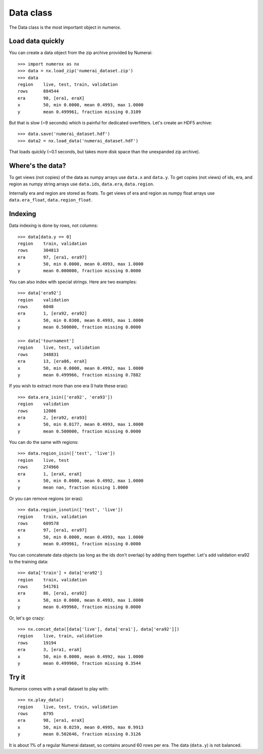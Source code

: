 Data class
==========

The Data class is the most important object in numerox.

Load data quickly
-----------------

You can create a data object from the zip archive provided by Numerai::

    >>> import numerox as nx
    >>> data = nx.load_zip('numerai_dataset.zip')
    >>> data
    region    live, test, train, validation
    rows      884544
    era       98, [era1, eraX]
    x         50, min 0.0000, mean 0.4993, max 1.0000
    y         mean 0.499961, fraction missing 0.3109

But that is slow (~9 seconds) which is painful for dedicated overfitters.
Let's create an HDF5 archive::

    >>> data.save('numerai_dataset.hdf')
    >>> data2 = nx.load_data('numerai_dataset.hdf')

That loads quickly (~0.1 seconds, but takes more disk space than the
unexpanded zip archive).

Where's the data?
-----------------

To get views (not copies) of the data as numpy arrays use ``data.x`` and 
``data.y``. To get copies (not views) of ids, era, and region as numpy
string arrays use ``data.ids``, ``data.era``, ``data.region``.

Internally era and region are stored as floats. To get views of era and region
as numpy float arrays use ``data.era_float``, ``data.region_float``.

Indexing
--------

Data indexing is done by rows, not columns::

    >>> data[data.y == 0]
    region    train, validation
    rows      304813
    era       97, [era1, era97]
    x         50, min 0.0000, mean 0.4993, max 1.0000
    y         mean 0.000000, fraction missing 0.0000

You can also index with special strings. Here are two examples::

    >>> data['era92']
    region    validation
    rows      6048
    era       1, [era92, era92]
    x         50, min 0.0308, mean 0.4993, max 1.0000
    y         mean 0.500000, fraction missing 0.0000

    >>> data['tournament']
    region    live, test, validation
    rows      348831
    era       13, [era86, eraX]
    x         50, min 0.0000, mean 0.4992, max 1.0000
    y         mean 0.499966, fraction missing 0.7882

If you wish to extract more than one era (I hate these eras)::

    >>> data.era_isin(['era92', 'era93'])
    region    validation
    rows      12086
    era       2, [era92, era93]
    x         50, min 0.0177, mean 0.4993, max 1.0000
    y         mean 0.500000, fraction missing 0.0000

You can do the same with regions::

    >>> data.region_isin(['test', 'live'])
    region    live, test
    rows      274966
    era       1, [eraX, eraX]
    x         50, min 0.0000, mean 0.4992, max 1.0000
    y         mean nan, fraction missing 1.0000

Or you can remove regions (or eras)::

    >>> data.region_isnotin(['test', 'live'])
    region    train, validation
    rows      609578
    era       97, [era1, era97]
    x         50, min 0.0000, mean 0.4993, max 1.0000
    y         mean 0.499961, fraction missing 0.0000

You can concatenate data objects (as long as the ids don't overlap) by
adding them together. Let's add validation era92 to the training data::

    >>> data['train'] + data['era92']
    region    train, validation
    rows      541761
    era       86, [era1, era92]
    x         50, min 0.0000, mean 0.4993, max 1.0000
    y         mean 0.499960, fraction missing 0.0000

Or, let's go crazy::

    >>> nx.concat_data([data['live'], data['era1'], data['era92']])
    region    live, train, validation
    rows      19194
    era       3, [era1, eraX]
    x         50, min 0.0000, mean 0.4992, max 1.0000
    y         mean 0.499960, fraction missing 0.3544


Try it
------

Numerox comes with a small dataset to play with::

    >>> nx.play_data()
    region    live, test, train, validation
    rows      8795
    era       98, [era1, eraX]
    x         50, min 0.0259, mean 0.4995, max 0.9913
    y         mean 0.502646, fraction missing 0.3126

It is about 1% of a regular Numerai dataset, so contains around 60 rows per
era. The data (``data.y``) is not balanced.
